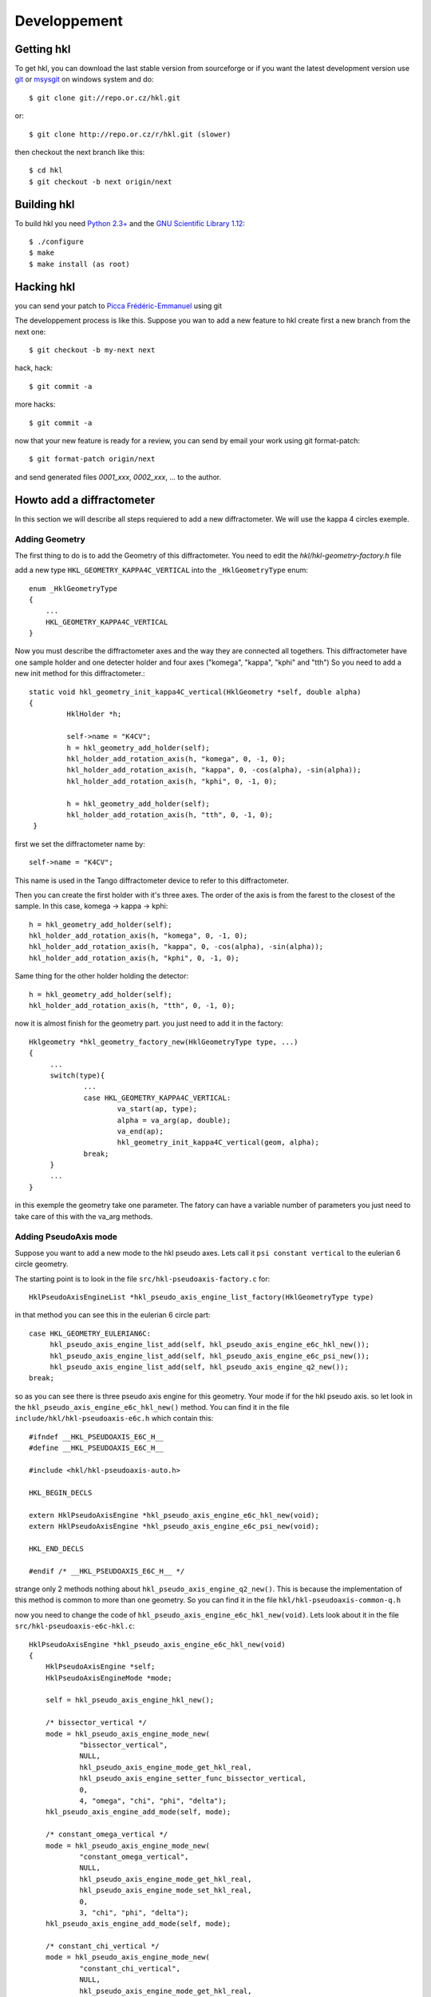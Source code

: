 .. _development:

Developpement
=============

Getting hkl
-----------

To get hkl, you can download the last stable version from sourceforge or if you
want the latest development version use `git <http://git.or.cz/>`_ or
`msysgit <http://code.google.com/p/msysgit/downloads/list>`_ on windows system and
do::

	$ git clone git://repo.or.cz/hkl.git

or::

	$ git clone http://repo.or.cz/r/hkl.git (slower)

then checkout the next branch like this::

	$ cd hkl
	$ git checkout -b next origin/next

Building hkl
------------

To build hkl you need `Python 2.3+ <http://www.python.org>`_ and the
`GNU Scientific Library 1.12 <http://www.gnu.org/software/gsl/>`_::

     $ ./configure
     $ make
     $ make install (as root)

Hacking hkl
-----------

you can send your patch to `Picca Frédéric-Emmanuel <picca@synchrotron-soleil.fr>`_ using
git

The developpement process is like this. Suppose you wan to add a new feature to
hkl create first a new branch from the next one::

    $ git checkout -b my-next next

hack, hack::

     $ git commit -a

more hacks::

     $ git commit -a

now that your new feature is ready for a review, you can send by
email your work using git format-patch::

     $ git format-patch origin/next

and send generated files `0001_xxx`, `0002_xxx`, ... to the author.

Howto add a diffractometer
--------------------------

In this section we will describe all steps requiered to add a new
diffractometer. We will use the kappa 4 circles exemple.

Adding Geometry
```````````````
.. highlight:: c
   :linenothreshold: 5

The first thing to do is to add the Geometry of this
diffractometer. You need to edit the `hkl/hkl-geometry-factory.h` file

add a new type ``HKL_GEOMETRY_KAPPA4C_VERTICAL`` into the ``_HklGeometryType`` enum::

    enum _HklGeometryType
    {
	...
	HKL_GEOMETRY_KAPPA4C_VERTICAL
    }

Now you must describe the diffractometer axes and the way they are
connected all togethers.  This diffractometer have one sample holder
and one detecter holder and four axes ("komega", "kappa", "kphi" and
"tth") So you need to add a new init method for this diffractometer.::

       static void hkl_geometry_init_kappa4C_vertical(HklGeometry *self, double alpha)
       {
		HklHolder *h;

		self->name = "K4CV";
		h = hkl_geometry_add_holder(self);
		hkl_holder_add_rotation_axis(h, "komega", 0, -1, 0);
		hkl_holder_add_rotation_axis(h, "kappa", 0, -cos(alpha), -sin(alpha));
		hkl_holder_add_rotation_axis(h, "kphi", 0, -1, 0);

		h = hkl_geometry_add_holder(self);
		hkl_holder_add_rotation_axis(h, "tth", 0, -1, 0);
	}

first we set the diffractometer name by::

      self->name = "K4CV";

This name is used in the Tango diffractometer device to refer to this
diffractometer.

Then you can create the first holder with it's three axes. The order
of the axis is from the farest to the closest of the sample. In this
case, komega -> kappa -> kphi::

      h = hkl_geometry_add_holder(self);
      hkl_holder_add_rotation_axis(h, "komega", 0, -1, 0);
      hkl_holder_add_rotation_axis(h, "kappa", 0, -cos(alpha), -sin(alpha));
      hkl_holder_add_rotation_axis(h, "kphi", 0, -1, 0);

Same thing for the other holder holding the detector::

     h = hkl_geometry_add_holder(self);
     hkl_holder_add_rotation_axis(h, "tth", 0, -1, 0);

now it is almost finish for the geometry part. you just need to add it
in the factory::

   Hklgeometry *hkl_geometry_factory_new(HklGeometryType type, ...)
   {
	...
	switch(type){
		...
		case HKL_GEOMETRY_KAPPA4C_VERTICAL:
			va_start(ap, type);
			alpha = va_arg(ap, double);
			va_end(ap);
			hkl_geometry_init_kappa4C_vertical(geom, alpha);
		break;
	}
	...
   }

in this exemple the geometry take one parameter. The fatory can have a
variable number of parameters you just need to take care of this with
the va_arg methods.

Adding PseudoAxis mode
``````````````````````

Suppose you want to add a new mode to the hkl pseudo axes. Lets call
it ``psi constant vertical`` to the eulerian 6 circle geometry.

The starting point is to look in the file ``src/hkl-pseudoaxis-factory.c`` for::

    HklPseudoAxisEngineList *hkl_pseudo_axis_engine_list_factory(HklGeometryType type)

in that method you can see this in the eulerian 6 circle part::

   case HKL_GEOMETRY_EULERIAN6C:
	hkl_pseudo_axis_engine_list_add(self, hkl_pseudo_axis_engine_e6c_hkl_new());
	hkl_pseudo_axis_engine_list_add(self, hkl_pseudo_axis_engine_e6c_psi_new());
	hkl_pseudo_axis_engine_list_add(self, hkl_pseudo_axis_engine_q2_new());
   break;

so as you can see there is three pseudo axis engine for this
geometry. Your mode if for the hkl pseudo axis. so let look in the
``hkl_pseudo_axis_engine_e6c_hkl_new()`` method.  You can find it
in the file ``include/hkl/hkl-pseudoaxis-e6c.h`` which contain this::

   #ifndef __HKL_PSEUDOAXIS_E6C_H__
   #define __HKL_PSEUDOAXIS_E6C_H__

   #include <hkl/hkl-pseudoaxis-auto.h>

   HKL_BEGIN_DECLS

   extern HklPseudoAxisEngine *hkl_pseudo_axis_engine_e6c_hkl_new(void);
   extern HklPseudoAxisEngine *hkl_pseudo_axis_engine_e6c_psi_new(void);

   HKL_END_DECLS

   #endif /* __HKL_PSEUDOAXIS_E6C_H__ */

strange only 2 methods nothing about
``hkl_pseudo_axis_engine_q2_new()``. This is because the
implementation of this method is common to more than one geometry. So
you can find it in the file ``hkl/hkl-pseudoaxis-common-q.h``

now you need to change the code of
``hkl_pseudo_axis_engine_e6c_hkl_new(void)``. Lets look about it in
the file ``src/hkl-pseudoaxis-e6c-hkl.c``::

    HklPseudoAxisEngine *hkl_pseudo_axis_engine_e6c_hkl_new(void)
    {
	HklPseudoAxisEngine *self;
	HklPseudoAxisEngineMode *mode;

	self = hkl_pseudo_axis_engine_hkl_new();

	/* bissector_vertical */
	mode = hkl_pseudo_axis_engine_mode_new(
		"bissector_vertical",
		NULL,
		hkl_pseudo_axis_engine_mode_get_hkl_real,
		hkl_pseudo_axis_engine_setter_func_bissector_vertical,
		0,
		4, "omega", "chi", "phi", "delta");
	hkl_pseudo_axis_engine_add_mode(self, mode);

	/* constant_omega_vertical */
	mode = hkl_pseudo_axis_engine_mode_new(
		"constant_omega_vertical",
		NULL,
		hkl_pseudo_axis_engine_mode_get_hkl_real,
		hkl_pseudo_axis_engine_mode_set_hkl_real,
		0,
		3, "chi", "phi", "delta");
	hkl_pseudo_axis_engine_add_mode(self, mode);

	/* constant_chi_vertical */
	mode = hkl_pseudo_axis_engine_mode_new(
		"constant_chi_vertical",
		NULL,
		hkl_pseudo_axis_engine_mode_get_hkl_real,
		hkl_pseudo_axis_engine_mode_set_hkl_real,
		0,
		3, "omega", "phi", "delta");
	hkl_pseudo_axis_engine_add_mode(self, mode);

	/* constant_phi_vertical */
	mode = hkl_pseudo_axis_engine_mode_new(
		"constant_phi_vertical",
		NULL,
		hkl_pseudo_axis_engine_mode_get_hkl_real,
		hkl_pseudo_axis_engine_mode_set_hkl_real,
		0,
		3, "omega", "chi", "delta");
	hkl_pseudo_axis_engine_add_mode(self, mode);

	/* lifting_detector_phi */
	mode = hkl_pseudo_axis_engine_mode_new(
		"lifting_detector_phi",
		NULL,
		hkl_pseudo_axis_engine_mode_get_hkl_real,
		hkl_pseudo_axis_engine_mode_set_hkl_real,
		0,
		3, "phi", "gamma", "delta");
	hkl_pseudo_axis_engine_add_mode(self, mode);

	/* lifting_detector_omega */
	mode = hkl_pseudo_axis_engine_mode_new(
		"lifting_detector_omega",
		NULL,
		hkl_pseudo_axis_engine_mode_get_hkl_real,
		hkl_pseudo_axis_engine_mode_set_hkl_real,
		0,
		3, "omega", "gamma", "delta");
	hkl_pseudo_axis_engine_add_mode(self, mode);

	/* lifting_detector_mu */
	mode = hkl_pseudo_axis_engine_mode_new(
		"lifting_detector_mu",
		NULL,
		hkl_pseudo_axis_engine_mode_get_hkl_real,
		hkl_pseudo_axis_engine_mode_set_hkl_real,
		0,
		3, "mu", "gamma", "delta");
	hkl_pseudo_axis_engine_add_mode(self, mode);

	/* double_diffraction vertical*/
	HklParameter h2;
	HklParameter k2;
	HklParameter l2;

	hkl_parameter_init(&h2, "h2", -1, 1, 1,
			   HKL_TRUE, HKL_TRUE,
			   NULL, NULL);
	hkl_parameter_init(&k2, "k2", -1, 1, 1,
			   HKL_TRUE, HKL_TRUE,
			   NULL, NULL);
	hkl_parameter_init(&l2, "l2", -1, 1, 1,
			   HKL_TRUE, HKL_TRUE,
			   NULL, NULL);

	mode = hkl_pseudo_axis_engine_mode_new(
		"double_diffraction_vertical",
		NULL,
		hkl_pseudo_axis_engine_mode_get_hkl_real,
		hkl_pseudo_axis_engine_mode_set_double_diffraction_real,
		3, &h2, &k2, &l2,
		4, "omega", "chi", "phi", "delta");
	hkl_pseudo_axis_engine_add_mode(self, mode);

	/* bissector_horizontal */
	mode = hkl_pseudo_axis_engine_mode_new(
		"bissector_horizontal",
		NULL,
		hkl_pseudo_axis_engine_mode_get_hkl_real,
		hkl_pseudo_axis_engine_setter_func_bissector_horizontal,
		0,
		5, "mu", "omega", "chi", "phi", "gamma");
	hkl_pseudo_axis_engine_add_mode(self, mode);

	/* double_diffraction_horizontal */
	mode = hkl_pseudo_axis_engine_mode_new(
		"double_diffraction_horizontal",
		NULL,
		hkl_pseudo_axis_engine_mode_get_hkl_real,
		hkl_pseudo_axis_engine_mode_set_double_diffraction_real,
		3, &h2, &k2, &l2,
		4, "mu", "chi", "phi", "gamma");
	hkl_pseudo_axis_engine_add_mode(self, mode);

	hkl_pseudo_axis_engine_select_mode(self, 0);

	return self;
    }

so you "just" need to add a new mode like this::

	/* double_diffraction_horizontal */
	mode = hkl_pseudo_axis_engine_mode_new(
		"psi_constant_vertical",
		NULL,
		hkl_pseudo_axis_engine_mode_get_hkl_real,
		hkl_pseudo_axis_engine_mode_set_psi_constant_vertical,
		3, &h2, &k2, &l2,
		4, "omega", "chi", "phi", "delta");
	hkl_pseudo_axis_engine_add_mode(self, mode);

So the first parameter of the hkl_pseudo_axis_engine_mode_new method

+ name is the name of the mode
+ then the init functions (usually you need to store the current state of the geometry to be able to use the pseudo axis). Here no need for this init method so we put ``NULL``.

+ then the get method which compute for a given geometry the pseudo axis value. the hkl get method ``hkl_pseudo_axis_engine_mode_get_hkl_real`` is completely generic and do not depend of the geometry. No need to write it.

+ then the set method which compute a geometry for the given pseudo axis values. Now you need to work a little bit and write the set method.

+ the parameters of your mode

  + first the number of parameters : 3
  + then each parameters (pointer on the right parameters) for this mode we have 3 parameters h2, k2, l2 which are the coordinates of a sample reference direction use to compute the psi value.

+ the name of axes used by the set method.

  + first the number of axes used by the set method : 4
  + then all axes names.

In fact the "set" method know nothing about the axes names, so you can
use a set method with different kind of geometries. The association is
only done during the mode creation.

At the end you need to add this mode to the pseudo axis engine with
``hkl_pseudo_axis_engine_add_mode(self, mode);``

that's all.

Now let see how this "set" method could be written. In our case we
want to compute the geometry angles for a given h, k, l pseudo axis
values keeping the angle between the reference reciprocal space vector
(h2, k2, l2) and the diffraction plane defined by the incomming beam
and the outgoing beam::

	    static int hkl_pseudo_axis_engine_mode_set_psi_constant_vertical(HklPseudoAxisEngine *engine,
									     HklGeometry *geometry,
								             HklDetector *detector,
								             HklSample *sample)
	    {
		hkl_pseudo_axis_engine_prepare_internal(engine, geometry, detector,
							sample);

		return hkl_pseudo_axis_engine_solve_function(engine, psi_constant_vertical);
	    }

the prepare internal part is about initializing the solver with the
given geometry, detector and sample. Then comes the
hkl_pseudo_axis_engine_solve_function which need the
psi_constant_vertical function to work. This method use the GSL
library to find the given function roots (where f(x) = 0).  Lets see
how it works for the "bissector_horizontal" mode::

    static int bissector_horizontal(const gsl_vector *x, void *params, gsl_vector *f)
    {
	double mu, omega, gamma;
	double const *x_data = gsl_vector_const_ptr(x, 0);
	double *f_data = gsl_vector_ptr(f, 0);

	RUBh_minus_Q(x_data, params, f_data);

	mu = x_data[0];
	omega = x_data[1];
	gamma = x_data[4];

	f_data[3] = omega;
	f_data[4] = gamma - 2 * fmod(mu, M_PI);

	return  GSL_SUCCESS;
    }

The bissector_horizotal method is used by the setter method of the
mode to compute the right set of axes angles corresponding to the
pseudo axes values you want to reach. This method compute the
difference between these pseudo axes values and the ones computed from
the axes angles. It can be decompose in three parts:

The first three of these equations are given for the function
``RUBH_minus_Q``: they are the diference between the h,k,l values that
want to be set and the h,k,l values computed for a possible
combination of angles::

	    f_data[0] = h-h(x)
	    f_data[1] = k-k(x)
	    f_data[2] = l-l(x)

As the bissector_horizontal mode use 5 axes you need to find 2 other
equations to be able to solve your mode. The first one is :math:`omega
= 0`} for an horizontal mode::

  f_data[3] = omega

and the last one is for the bissector parameter :math:`gamma=2*mu`::

    f_data[4] = gamma - 2 * fmod(mu, M_PI)

One question could be why this complicate ``f4 = gamma - 2 * fmod(mu,
M_PI)`` equation instead of a simpler ``f4 = gamma - 2 * mu`` ?  this
is because the bissector_horizontal method is also called by a
solution multiplicator to gives the user plenty of equivalent
solutions. This multiplicator do some operations like ``omega = pi -
omega`` or ``omega = - omega`` on the axes.  Then it check that the
new angles combination gives also :math:`f(x) = 0`. This is the
explaination of this more complicate equation.

So in our case we need to build something like::

   static int psi_constant_vertical(const gsl_vector *x, void *params, gsl_vector *f)
   {
	double mu, omega, gamma;
	double const *x_data = gsl_vector_const_ptr(x, 0);
	double *f_data = gsl_vector_ptr(f, 0);

	RUBh_minus_Q(x_data, params, f_data);

	f_data[3] = ???;

	return  GSL_SUCCESS;
    }

The missing part is about the psi computation. ``f3 = psi (target) -
psi(x)``.  Calculation psi is done in the psi pseudo axis common
part::

	   static int psi(const gsl_vector *x, void *params, gsl_vector *f)

This psi method is the equivalent of psi_constant_vertical. So you
need to factorize the psi calculation in between psi_constant_vertical
and psi.
